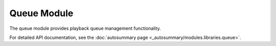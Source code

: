 Queue Module
============

The queue module provides playback queue management functionality.

For detailed API documentation, see the :doc:`autosummary page <_autosummary/modules.libraries.queue>`.
